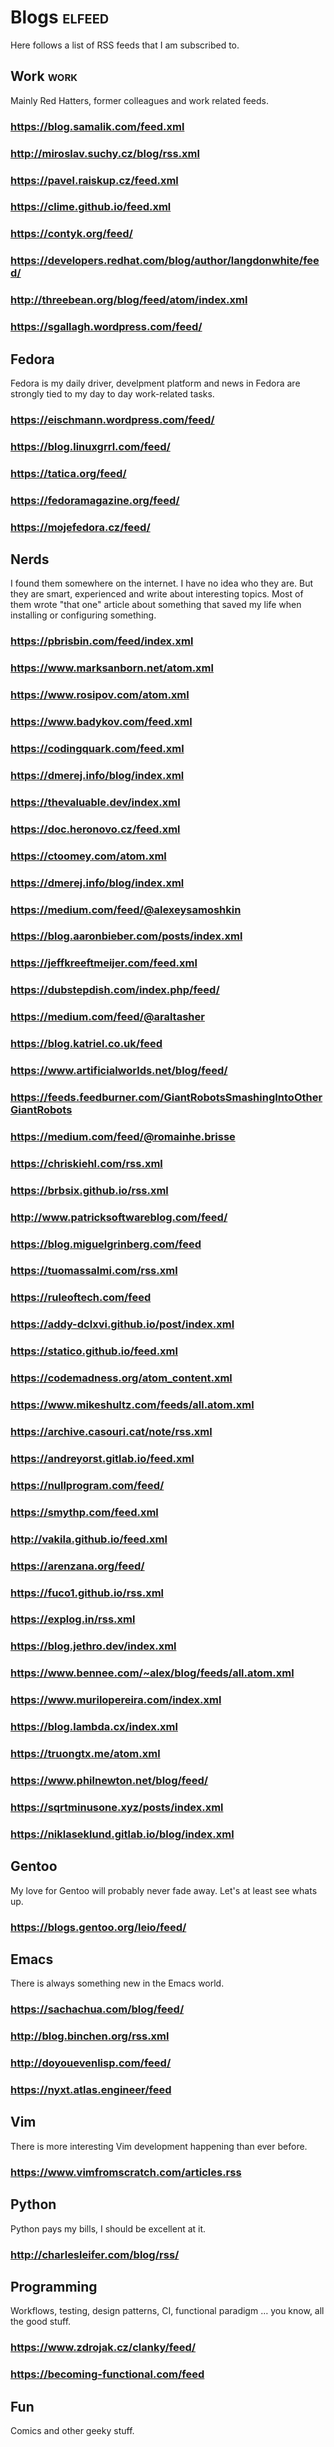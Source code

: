 * Blogs                                                              :elfeed:

Here follows a list of RSS feeds that I am subscribed to.

** Work                                                                :work:

Mainly Red Hatters, former colleagues and work related feeds.

*** https://blog.samalik.com/feed.xml
*** http://miroslav.suchy.cz/blog/rss.xml
*** https://pavel.raiskup.cz/feed.xml
*** https://clime.github.io/feed.xml
*** https://contyk.org/feed/
*** https://developers.redhat.com/blog/author/langdonwhite/feed/
*** http://threebean.org/blog/feed/atom/index.xml
*** https://sgallagh.wordpress.com/feed/

** Fedora

Fedora is my daily driver, develpment platform and news in Fedora are strongly
tied to my day to day work-related tasks.

*** https://eischmann.wordpress.com/feed/
*** https://blog.linuxgrrl.com/feed/
*** https://tatica.org/feed/
*** https://fedoramagazine.org/feed/
*** https://mojefedora.cz/feed/

** Nerds

I found them somewhere on the internet. I have no idea who they are. But they
are smart, experienced and write about interesting topics. Most of them wrote
"that one" article about something that saved my life when installing or
configuring something.

*** https://pbrisbin.com/feed/index.xml
*** https://www.marksanborn.net/atom.xml
*** https://www.rosipov.com/atom.xml
*** https://www.badykov.com/feed.xml
*** https://codingquark.com/feed.xml
*** https://dmerej.info/blog/index.xml
*** https://thevaluable.dev/index.xml
*** https://doc.heronovo.cz/feed.xml
*** https://ctoomey.com/atom.xml
*** https://dmerej.info/blog/index.xml
*** https://medium.com/feed/@alexeysamoshkin
*** https://blog.aaronbieber.com/posts/index.xml
*** https://jeffkreeftmeijer.com/feed.xml
*** https://dubstepdish.com/index.php/feed/
*** https://medium.com/feed/@araltasher
*** https://blog.katriel.co.uk/feed
*** https://www.artificialworlds.net/blog/feed/
*** https://feeds.feedburner.com/GiantRobotsSmashingIntoOtherGiantRobots
*** https://medium.com/feed/@romainhe.brisse
*** https://chriskiehl.com/rss.xml
*** https://brbsix.github.io/rss.xml
*** http://www.patricksoftwareblog.com/feed/
*** https://blog.miguelgrinberg.com/feed
*** https://tuomassalmi.com/rss.xml
*** https://ruleoftech.com/feed
*** https://addy-dclxvi.github.io/post/index.xml
*** https://statico.github.io/feed.xml
*** https://codemadness.org/atom_content.xml
*** https://www.mikeshultz.com/feeds/all.atom.xml
*** https://archive.casouri.cat/note/rss.xml
*** https://andreyorst.gitlab.io/feed.xml
*** https://nullprogram.com/feed/
*** https://smythp.com/feed.xml
*** http://vakila.github.io/feed.xml
*** https://arenzana.org/feed/
*** https://fuco1.github.io/rss.xml
*** https://explog.in/rss.xml
*** https://blog.jethro.dev/index.xml
*** https://www.bennee.com/~alex/blog/feeds/all.atom.xml
*** https://www.murilopereira.com/index.xml
*** https://blog.lambda.cx/index.xml
*** https://truongtx.me/atom.xml
*** https://www.philnewton.net/blog/feed/
*** https://sqrtminusone.xyz/posts/index.xml
*** https://niklaseklund.gitlab.io/blog/index.xml

** Gentoo

My love for Gentoo will probably never fade away. Let's at least see whats up.

*** https://blogs.gentoo.org/leio/feed/

** Emacs

There is always something new in the Emacs world.

*** https://sachachua.com/blog/feed/
*** http://blog.binchen.org/rss.xml
*** http://doyouevenlisp.com/feed/
*** https://nyxt.atlas.engineer/feed

** Vim

There is more interesting Vim development happening than ever before.

*** https://www.vimfromscratch.com/articles.rss

** Python

Python pays my bills, I should be excellent at it.

*** http://charlesleifer.com/blog/rss/

** Programming

Workflows, testing, design patterns, CI, functional paradigm ... you know,
all the good stuff.

*** https://www.zdrojak.cz/clanky/feed/
*** https://becoming-functional.com/feed

** Fun

Comics and other geeky stuff.

*** https://xkcd.com/rss.xml

** Game

Lifestyle design, meditation, psychology, seduction and every other topic
involving human interaction.

** Personal

Just some non-IT people that write about interesting real-life topics

*** http://twinniefox.com/feed/
*** https://sexperimentatorka.cz/feed/
*** https://elladawson.com/feed/

** Sport

Software engineer interested in sports. What could go wrong.

*** https://jirkaorsag.cz/feed/

** Sites without RSS

Following websites unfortunatelly don't provide a RSS feed. Ideally, we want to
contact them or file a RFE for implementing one.

- https://whydoesitsuck.com/
